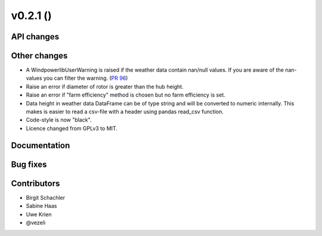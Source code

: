 v0.2.1 ()
++++++++++++++++++++++++++++++

API changes
#############


Other changes
#############

* A WindpowerlibUserWarning is raised if the weather data contain nan/null values. If you are aware of the nan-values you can filter the warning. (`PR 96 <https://github.com/wind-python/windpowerlib/pull/96>`_)
* Raise an error if diameter of rotor is greater than the hub height.
* Raise an error if "farm efficiency" method is chosen but no farm efficiency is set.
* Data height in weather data DataFrame can be of type string and will be converted to numeric internally. This makes is easier to read a csv-file with a header using pandas read_csv function.
* Code-style is now "black".
* Licence changed from GPLv3 to MIT.


Documentation
#############

Bug fixes 
###########


Contributors
############

* Birgit Schachler
* Sabine Haas
* Uwe Krien
* @vezeli


